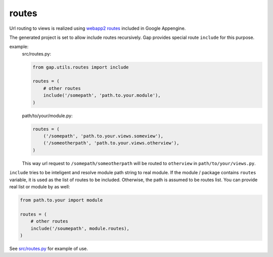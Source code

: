 routes
======

Url routing to views is realized using `webapp2 routes <http://webapp-improved.appspot.com/guide/routing.html>`__ included in Google Appengine.

The generated project is set to allow include routes recursively. Gap provides special route ``include`` for this purpose.

example:
    src/routes.py:

    .. code:: python
    
        from gap.utils.routes import include
        
        routes = (
            # other routes
            include('/somepath', 'path.to.your.module'),
        )
    
    path/to/your/module.py:
    
    .. code:: python
    
        routes = (
            ('/somepath', 'path.to.your.views.someview'),
            ('/someotherpath', 'path.to.your.views.otherview'),
        )
        
    This way url request to ``/somepath/someotherpath`` will be routed to ``otherview`` in ``path/to/your/views.py``. 

``include`` tries to be inteligent and resolve module path string to real module. If the module / package contains ``routes`` variable, it is used as the list of routes to be included. Otherwise, the path is assumed to be routes list.
You can provide real list or module by as well:

.. code:: python
    
    from path.to.your import module
    
    routes = (
        # other routes
        include('/soumepath', module.routes),
    )

See `src/routes.py <../gap/templates/src/routes.py>`__ for example of use.
